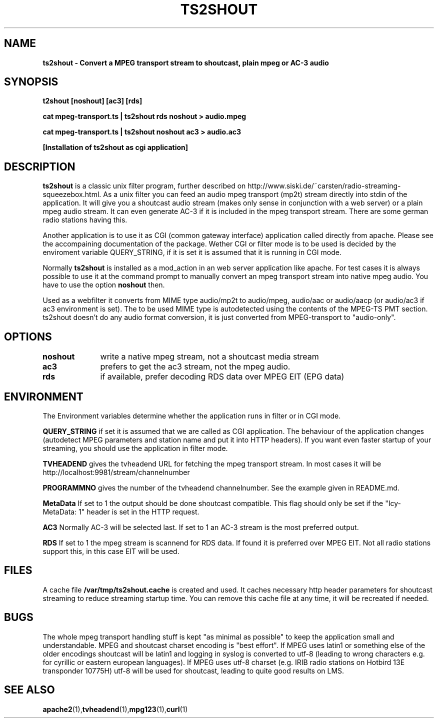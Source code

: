 .TH TS2SHOUT 1L "2021-04-01" "User Commands" "Linux Users's Manual"
.SH NAME
.B ts2shout - Convert a MPEG transport stream to shoutcast, plain mpeg or AC-3 audio
.SH SYNOPSIS
.B t2shout [noshout] [ac3] [rds] 
.sp
.B cat mpeg-transport.ts | ts2shout rds noshout > audio.mpeg
.sp
.B cat mpeg-transport.ts | ts2shout noshout ac3 > audio.ac3
.sp
.B [Installation of ts2shout as cgi application] 
.sp
.SH DESCRIPTION
.B ts2shout 
is a classic unix filter program, further described on http://www.siski.de/~carsten/radio-streaming-squeezebox.html. 
As a unix filter you can feed an audio mpeg transport (mp2t) stream directly into stdin of the application. It will
give you a shoutcast audio stream (makes only sense in conjunction with a web server) or a plain mpeg audio stream. It
can even generate AC-3 if it is included in the mpeg transport stream. There are some german radio stations having this.
.sp
Another application is to use it as CGI (common gateway interface) application called directly from apache. Please see
the accompaining documentation of the package. Wether CGI or filter mode is to be used is decided by the enviroment variable
QUERY_STRING, if it is set it is assumed that it is running in CGI mode.
.sp
Normally
.B ts2shout 
is installed as a mod_action in an web server application like apache. For
test cases it is always possible to use it at the command prompt to manually
convert an mpeg transport stream into native mpeg audio. You have to use
the option \fB noshout \fR then.
.sp
Used as a webfilter it converts from MIME type audio/mp2t to audio/mpeg, audio/aac or audio/aacp (or audio/ac3 if ac3 environment is set). 
The to be used MIME type is autodetected using the contents of the MPEG-TS PMT section. ts2shout doesn't do any audio format conversion, it is just 
converted from MPEG-transport to "audio-only".

.SH OPTIONS
.B noshout	
write a native mpeg stream, not a shoutcast media stream

.B ac3		
prefers to get the ac3 stream, not the mpeg audio.

.B rds		
if available, prefer decoding RDS data over MPEG EIT (EPG data)

.SH ENVIRONMENT
The Environment variables determine whether the application runs in filter or in CGI mode.
.sp
.B QUERY_STRING
if set it is assumed that we are called as CGI application. The behaviour of the application changes (autodetect MPEG parameters and station name and put it into HTTP headers). If you want even faster startup of your streaming, you should use the application in filter mode. 
.sp
.B TVHEADEND 
gives the tvheadend URL for fetching the mpeg transport stream. In most cases it will be http://localhost:9981/stream/channelnumber
.sp
.B PROGRAMMNO
gives the number of the tvheadend channelnumber. See the example given in README.md. 
.sp
.B MetaData
If set to 1 the output should be done shoutcast compatible. This flag should only be set if the "Icy-MetaData: 1" header is set in the HTTP request.
.sp
.B AC3
Normally AC-3 will be selected last. If set to 1 an AC-3 stream is the most preferred output.
.sp
.B RDS
If set to 1 the mpeg stream is scannend for RDS data. If found it is preferred over MPEG EIT. Not all radio stations support this, in this case EIT will be used.
.sp

.SH FILES
A cache file \fB /var/tmp/ts2shout.cache \fR is created and used. It caches necessary http header parameters for shoutcast streaming to reduce streaming startup time. You can remove this cache file at any time, it will be recreated if needed. 

.SH BUGS
The whole mpeg transport handling stuff is kept "as minimal as possible" to
keep the application small and understandable. MPEG and shoutcast charset encoding is "best effort". If MPEG uses
latin1 or something else of the older encodings shoutcast will be latin1 and logging in syslog is converted to utf-8 (leading to wrong characters e.g. for
cyrillic or eastern european languages). If MPEG uses utf-8 charset (e.g. IRIB radio stations on Hotbird 13E transponder 10775H) utf-8 will be used
for shoutcast, leading to quite good results on LMS.
 
.SH "SEE ALSO"
.BR apache2 (1), tvheadend (1), mpg123 (1), curl (1)

